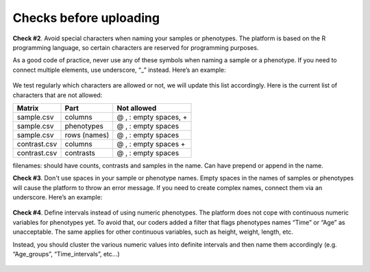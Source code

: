 .. _datachecks:


Checks before uploading
================================================================================

**Check #2**. Avoid special characters when naming your samples or phenotypes.
The platform is based on the R programming language, so certain characters are reserved for programming purposes.

As a good code of practice, never use any of these symbols when naming a sample or a phenotype. If you need to connect multiple elements, use underscore, “_” instead. Here’s an example:

.. figure:: ../dataprep/data_checks/p2.png
    :align: center
    :width: 65%

We test regularly which characters are allowed or not, we will update this list accordingly. Here is the current list of characters that are not allowed:

+--------------+--------------+-----------------------+
| Matrix       | Part         | Not allowed           |
+==============+==============+=======================+
| sample.csv   | columns      | @ , : empty spaces, + |
+--------------+--------------+-----------------------+
| sample.csv   | phenotypes   | @ , : empty spaces    |
+--------------+--------------+-----------------------+
| sample.csv   | rows (names) | @ , : empty spaces    |
+--------------+--------------+-----------------------+
| contrast.csv | columns      | @ , : empty spaces +  |
+--------------+--------------+-----------------------+
| contrast.csv | contrasts    | @ , : empty spaces    |
+--------------+--------------+-----------------------+

filenames:
should have counts, contrasts and samples in the name.
Can have prepend or append in the name.



**Check #3**. Don't use spaces in your sample or phenotype names.
Empty spaces in the names of samples or phenotypes will cause the platform to throw an error message. If you need to create complex names, connect them via an underscore. Here’s an example:

.. figure:: ../dataprep/data_checks/p3.png
    :align: center
    :width: 65%


**Check #4**. Define intervals instead of using numeric phenotypes.
The platform does not cope with continuous numeric variables for phenotypes yet. To avoid that, our coders added a filter that flags phenotypes names “Time” or “Age” as unacceptable. The same applies for other continuous variables, such as height, weight, length, etc.

Instead, you should cluster the various numeric values into definite intervals and then name them accordingly (e.g. “Age_groups”, “Time_intervals”, etc…)

.. figure:: ../dataprep/data_checks/p4.png
    :align: center
    :width: 65%
